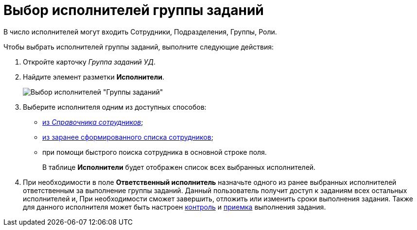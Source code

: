 = Выбор исполнителей группы заданий

В число исполнителей могут входить Сотрудники, Подразделения, Группы, Роли.

Чтобы выбрать исполнителей группы заданий, выполните следующие действия:

. Откройте карточку _Группа заданий УД_.
. Найдите элемент разметки *Исполнители*.
+
image::GrTaskCard_performers.png[Выбор исполнителей "Группы заданий"]
. Выберите исполнителя одним из доступных способов:
* xref:task_performer_select_from_guide.adoc[из _Справочника сотрудников_];
* xref:task_performer_select_from_list.adoc[из заранее сформированного списка сотрудников];
* при помощи быстрого поиска сотрудника в основной строке поля.
+
В таблице *Исполнители* будет отображен список всех выбранных исполнителей.
. При необходимости в поле *Ответственный исполнитель* назначьте одного из ранее выбранных исполнителей ответственным за выполнение группы заданий. Данный пользователь получит доступ к заданиям всех остальных исполнителей и, При необходимости сможет завершить, отложить или изменить сроки выполнения задания. Также для данного исполнителя может быть настроен xref:task_GroupTask_create_controller.adoc[контроль] и xref:task_GroupTask_create_acceptance.adoc[приемка] выполнения задания.
